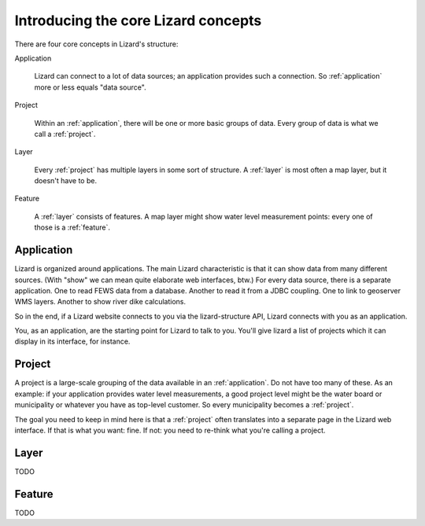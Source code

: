 Introducing the core Lizard concepts
####################################

There are four core concepts in Lizard's structure:

Application

    Lizard can connect to a lot of data sources; an application provides such
    a connection. So :ref:`application` more or less equals "data source".

Project

    Within an :ref:`application`, there will be one or more basic groups of
    data. Every group of data is what we call a :ref:`project`.

Layer

    Every :ref:`project` has multiple layers in some sort of
    structure. A :ref:`layer` is most often a map layer, but it doesn't have
    to be.

Feature

    A :ref:`layer` consists of features. A map layer might show water
    level measurement points: every one of those is a :ref:`feature`.


.. _application:

Application
===========

Lizard is organized around applications. The main Lizard characteristic is
that it can show data from many different sources. (With "show" we can mean
quite elaborate web interfaces, btw.) For every data source, there is a
separate application. One to read FEWS data from a database. Another to read
it from a JDBC coupling. One to link to geoserver WMS layers. Another to show
river dike calculations.

So in the end, if a Lizard website connects to you via the lizard-structure
API, Lizard connects with you as an application.

You, as an application, are the starting point for Lizard to talk to
you. You'll give lizard a list of projects which it can display in its
interface, for instance.


.. _project:

Project
=======

A project is a large-scale grouping of the data available in an
:ref:`application`. Do not have too many of these. As an example: if your
application provides water level measurements, a good project level might be
the water board or municipality or whatever you have as top-level customer. So
every municipality becomes a :ref:`project`.

The goal you need to keep in mind here is that a :ref:`project` often
translates into a separate page in the Lizard web interface. If that is what
you want: fine. If not: you need to re-think what you're calling a project.


.. _layer:

Layer
=====

TODO


.. _feature:

Feature
=======

TODO
